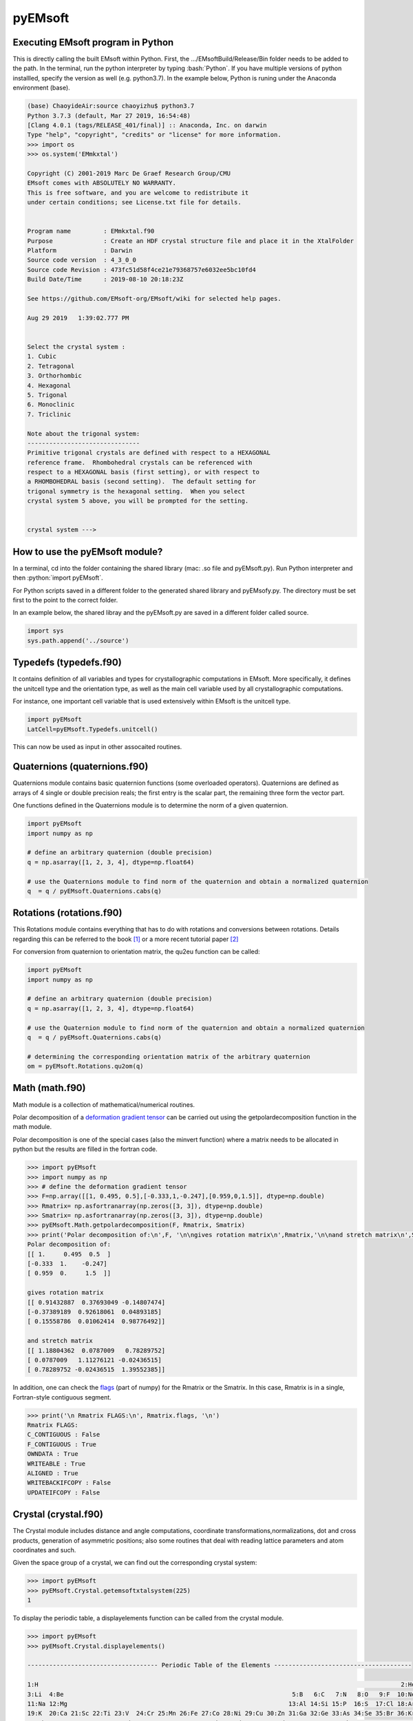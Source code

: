 pyEMsoft
===========================================

Executing EMsoft program in Python
--------------------------------------------
.. role:: bash(code)
   :language: bash

This is directly calling the built EMsoft within Python. First, the .../EMsoftBuild/Release/Bin folder needs to be added to the path. In the terminal, run the python interpreter by typing :bash:`Python`. If you have 
multiple versions of python installled, specify the version as well (e.g. python3.7). In the example below, Python is runing under the Anaconda environment (base).


.. code-block:: bash

    (base) ChaoyideAir:source chaoyizhu$ python3.7
    Python 3.7.3 (default, Mar 27 2019, 16:54:48) 
    [Clang 4.0.1 (tags/RELEASE_401/final)] :: Anaconda, Inc. on darwin
    Type "help", "copyright", "credits" or "license" for more information.
    >>> import os
    >>> os.system('EMmkxtal')

    Copyright (C) 2001-2019 Marc De Graef Research Group/CMU
    EMsoft comes with ABSOLUTELY NO WARRANTY.
    This is free software, and you are welcome to redistribute it
    under certain conditions; see License.txt file for details.


    Program name         : EMmkxtal.f90
    Purpose              : Create an HDF crystal structure file and place it in the XtalFolder
    Platform             : Darwin
    Source code version  : 4_3_0_0
    Source code Revision : 473fc51d58f4ce21e79368757e6032ee5bc10fd4
    Build Date/Time      : 2019-08-10 20:18:23Z

    See https://github.com/EMsoft-org/EMsoft/wiki for selected help pages.

    Aug 29 2019   1:39:02.777 PM


    Select the crystal system :
    1. Cubic
    2. Tetragonal
    3. Orthorhombic
    4. Hexagonal
    5. Trigonal
    6. Monoclinic
    7. Triclinic

    Note about the trigonal system:
    -------------------------------
    Primitive trigonal crystals are defined with respect to a HEXAGONAL
    reference frame.  Rhombohedral crystals can be referenced with
    respect to a HEXAGONAL basis (first setting), or with respect to
    a RHOMBOHEDRAL basis (second setting).  The default setting for
    trigonal symmetry is the hexagonal setting.  When you select
    crystal system 5 above, you will be prompted for the setting.


    crystal system ---> 


How to use the pyEMsoft module? 
-------------------------------------------------
.. role:: python(code)
   :language: python 

In a terminal, cd into the folder containing the shared library (mac: .so file and pyEMsoft.py). Run Python interpreter and then :python:`import pyEMsoft`.

For Python scripts saved in a different folder to the generated shared library and pyEMsofy.py. The directory must be set first to the point to the correct folder.

In an example below, the shared libray and the pyEMsoft.py are saved in a different folder called source. 


.. code-block:: python

   import sys
   sys.path.append('../source')

Typedefs (typedefs.f90)
-------------------------------------------------

It contains definition of all variables and types for crystallographic computations in EMsoft. More specifically, it defines the unitcell type and the orientation type, as well as 
the main cell variable used by all crystallographic computations.

For instance, one important cell variable that is used extensively within EMsoft is the unitcell type.  

.. code-block:: python

    import pyEMsoft 
    LatCell=pyEMsoft.Typedefs.unitcell()

This can now be used as input in other assocaited routines.


Quaternions (quaternions.f90)
-------------------------------------------------

Quaternions module contains basic quaternion functions (some overloaded operators). Quaternions are defined as arrays of 4 single or double precision reals; the first entry is the scalar part, the remaining three form the vector part.

One functions defined in the Quaternions module is to determine the norm of a given quaternion.

.. code-block:: python

   import pyEMsoft 
   import numpy as np

   # define an arbitrary quaternion (double precision)
   q = np.asarray([1, 2, 3, 4], dtype=np.float64) 

   # use the Quaternions module to find norm of the quaternion and obtain a normalized quaternion
   q  = q / pyEMsoft.Quaternions.cabs(q)


Rotations (rotations.f90)
---------------------------------------------

This Rotations module contains everything that has to do with rotations and conversions between rotations. Details regarding this can be referred to the book [1]_ or a more
recent tutorial paper [2]_

For conversion from quaternion to orientation matrix, the qu2eu function can be called:

.. code-block:: python

   import pyEMsoft 
   import numpy as np

   # define an arbitrary quaternion (double precision)
   q = np.asarray([1, 2, 3, 4], dtype=np.float64) 

   # use the Quaternion module to find norm of the quaternion and obtain a normalized quaternion
   q  = q / pyEMsoft.Quaternions.cabs(q)
   
   # determining the corresponding orientation matrix of the arbitrary quaternion
   om = pyEMsoft.Rotations.qu2om(q)


Math (math.f90)
------------------------------------

Math module is a collection of mathematical/numerical routines.

Polar decomposition of a `deformation gradient tensor <https://www.continuummechanics.org/deformationgradient.html>`_ can be carried out using the getpolardecomposition function in the math module.

Polar decomposition is one of the special cases (also the minvert function) where a matrix needs to be allocated in python but the results are filled in the fortran code.

.. code-block:: python

    >>> import pyEMsoft
    >>> import numpy as np
    >>> # define the deformation gradient tensor 
    >>> F=np.array([[1, 0.495, 0.5],[-0.333,1,-0.247],[0.959,0,1.5]], dtype=np.double)
    >>> Rmatrix= np.asfortranarray(np.zeros([3, 3]), dtype=np.double)
    >>> Smatrix= np.asfortranarray(np.zeros([3, 3]), dtype=np.double)
    >>> pyEMsoft.Math.getpolardecomposition(F, Rmatrix, Smatrix)
    >>> print('Polar decomposition of:\n',F, '\n\ngives rotation matrix\n',Rmatrix,'\n\nand stretch matrix\n',Smatrix)
    Polar decomposition of:
    [[ 1.     0.495  0.5  ]
    [-0.333  1.    -0.247]
    [ 0.959  0.     1.5  ]] 

    gives rotation matrix
    [[ 0.91432887  0.37693049 -0.14807474]
    [-0.37389189  0.92618061  0.04893185]
    [ 0.15558786  0.01062414  0.98776492]] 

    and stretch matrix
    [[ 1.18804362  0.0787009   0.78289752]
    [ 0.0787009   1.11276121 -0.02436515]
    [ 0.78289752 -0.02436515  1.39552385]]

In addition, one can check the `flags <https://docs.scipy.org/doc/numpy/reference/generated/numpy.ndarray.flags.html>`_ (part of numpy) for the Rmatrix or the Smatrix. In this case, Rmatrix is in a single, Fortran-style contiguous segment.

.. code-block:: python

    >>> print('\n Rmatrix FLAGS:\n', Rmatrix.flags, '\n')
    Rmatrix FLAGS:
    C_CONTIGUOUS : False
    F_CONTIGUOUS : True
    OWNDATA : True
    WRITEABLE : True
    ALIGNED : True
    WRITEBACKIFCOPY : False
    UPDATEIFCOPY : False 

Crystal (crystal.f90)
-----------------------------------------

The Crystal module includes distance and angle computations, coordinate transformations,normalizations, dot and cross products, generation of asymmetric positions; 
also some routines that deal with reading lattice parameters and atom coordinates and such. 

Given the space group of a crystal, we can find out the corresponding crystal system:

.. code-block:: python

    >>> import pyEMsoft
    >>> pyEMsoft.Crystal.getemsoftxtalsystem(225)
    1
     

To display the periodic table, a displayelements function can be called from the crystal module.

.. code-block:: python

    >>> import pyEMsoft
    >>> pyEMsoft.Crystal.displayelements()

    ------------------------------------ Periodic Table of the Elements --------------------------------------

    1:H                                                                                                    2:He
    3:Li  4:Be                                                               5:B   6:C   7:N   8:O   9:F  10:Ne
    11:Na 12:Mg                                                             13:Al 14:Si 15:P  16:S  17:Cl 18:Ar
    19:K  20:Ca 21:Sc 22:Ti 23:V  24:Cr 25:Mn 26:Fe 27:Co 28:Ni 29:Cu 30:Zn 31:Ga 32:Ge 33:As 34:Se 35:Br 36:Kr
    37:Rb 38:Sr 39:Y  40:Zr 41:Nb 42:Mo 43:Tc 44:Ru 45:Rh 46:Pd 47:Ag 48:Cd 49:In 50:Sn 51:Sb 52:Te 53: I 54:Xe
    55:Cs 56:Ba ----- 72:Hf 73:Ta 74:W  75:Re 76:Os 77:Ir 78:Pt 79:Au 80:Hg 81:Tl 82:Pb 83:Bi 84:Po 85:At 86:Rn
    87:Fr 88:Ra -----
    57:La 58:Ce 59:Pr 60:Nd 61:Pm 62:Sm 63:Eu 64:Gd 65:Tb 66:Dy 67:Ho 68:Er 69:Tm 70:Yb 71:Lu
    89:Ac 90:Th 91:Pa 92:U
    ----------------------------------------------------------------------------------------------------------
    
A more complicated scenario involves use of unitcell defined in the Typedefs class. The following example uses the unitcell as an input/output [(]intent(inout)] in the 
getlatparm function to define crystal structure and lattice parameters/angles.

.. code-block:: python

    import pyEMsoft 
    LatCell=pyEMsoft.Typedefs.unitcell()
    pyEMsoft.Crystal.getlatparm(LatCell)

Symmetry (symmetry.f90)
-----------------------------------------

The Symmetry module deals with all symmetry-related routines. This includes routines to generate a space group based on the generator string; computation
of orbits and families; computation of all atoms in a single or multiple unit cells.

In combination with some functions in the Crystal module. A unitcell containing all the crystllographic information can be generated.

.. code-block:: python

    import pyEMsoft 

    # define the unitcell usinge typedefs
    LatCell=pyEMsoft.Typedefs.unitcell()
    # set the crystal system and lattice parameters/angles
    pyEMsoft.Crystal.getlatparm(LatCell)
    # set the space group number
    pyEMsoft.Symmetry.getspacegroup(LatCell)
    # set space group setting
    pyEMsoft.Symmetry.generatesymmetry(LatCell,True)
    # set atom types, fractional coordiantesm, site occupation and Debye-Waller factor
    pyEMsoft.Crystal.getasympos(LatCell)

    # print the unitcell containing crystallographic information
    print('\nCrystal System:',LatCell.xtal_system,'\n')
    print('Lattice Parameters:\na= %.04f nm\nb= %.04f nm\nc= %.04f nm\n'%(LatCell.a,LatCell.b,LatCell.c),'\n')
    print('Angles:\n\u03B1= %.04f\u00b0\n\u03B2= %.04f\u00b0\n\u03B3= %.04f\u00b0\n'%(LatCell.alpha,LatCell.beta,LatCell.gamma),'\n')
    print('Space Group Number:',LatCell.sym_sgnum, '\n')
    print('Space Group Setting:',LatCell.sym_sgset,'\n')
    print('Number of Atom Types',LatCell.atom_ntype,'\n')
    print('Atom Type:',LatCell.atom_type[0:LatCell.atom_ntype],'\n')
    print('Atom Position',LatCell.atom_pos[0:LatCell.atom_ntype,0:5],'\n')

.. [1] Morawiec, A., 2003. Orientations and rotations. Springer-Verlag.
.. [2] Rowenhorst, D., Rollett, A.D., Rohrer, G.S., Groeber, M., Jackson, M., Konijnenberg, P.J. and De Graef, M., 2015. Consistent representations of and conversions between 3D rotations. Modelling and Simulation in Materials Science and Engineering, 23(8), p.083501.
